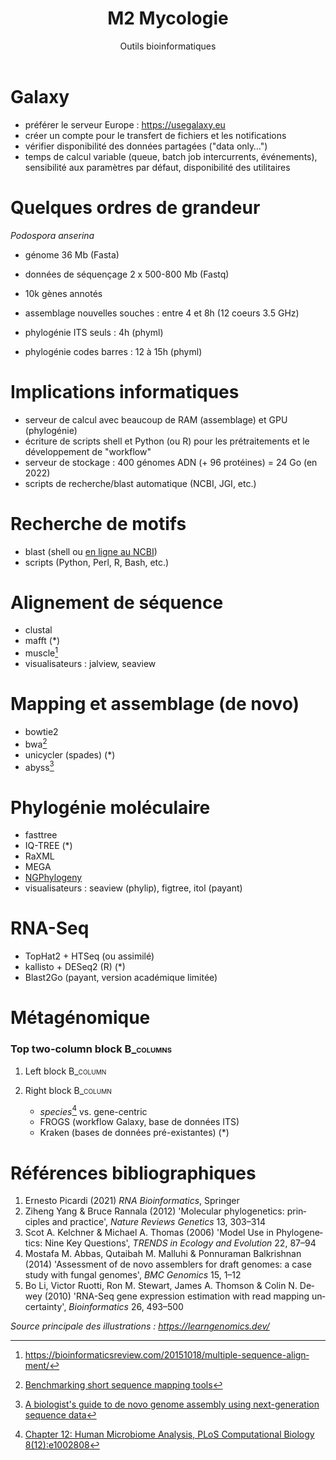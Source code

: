 #+TITLE: M2 Mycologie
#+SUBTITLE: Outils bioinformatiques
#+DATE:
#+LANGUAGE: fr

* Galaxy

- préférer le serveur Europe : [[https://usegalaxy.eu]]
- créer un compte pour le transfert de fichiers et les notifications
- vérifier disponibilité des données partagées ("data only...")
- temps de calcul variable (queue, batch job intercurrents, événements), sensibilité aux paramètres par défaut, disponibilité des utilitaires

* Quelques ordres de grandeur

/Podospora anserina/

- génome 36 Mb (Fasta)
- données de séquençage 2 x 500-800 Mb (Fastq)
- 10k gènes annotés

- assemblage nouvelles souches : entre 4 et 8h (12 coeurs 3.5 GHz)
- phylogénie ITS seuls : 4h (phyml)
- phylogénie codes barres : 12 à 15h (phyml)

* Implications informatiques

- serveur de calcul avec beaucoup de RAM (assemblage) et GPU (phylogénie)
- écriture de scripts shell et Python (ou R) pour les prétraitements et le développement de "workflow"
- serveur de stockage : 400 génomes ADN (+ 96 protéines) = 24 Go (en 2022)
- scripts de recherche/blast automatique (NCBI, JGI, etc.)

* Recherche de motifs

[[./p/img-mRNA-protein.png]]

- blast (shell ou [[https://blast.ncbi.nlm.nih.gov/Blast.cgi][en ligne au NCBI]])
- scripts (Python, Perl, R, Bash, etc.)

* Alignement de séquence

[[./p/img-msa-example.png]]

- clustal
- mafft (*)
- muscle[fn::[[https://bioinformaticsreview.com/20151018/multiple-sequence-alignment/]]]
- visualisateurs : jalview, seaview

* Mapping et assemblage (de novo)

[[./p/img-whole-genome-assembly.png]]

- bowtie2
- bwa[fn::[[https://bmcbioinformatics.biomedcentral.com/articles/10.1186/1471-2105-14-184][Benchmarking short sequence mapping tools]]]
- unicycler (spades) (*)
- abyss[fn::[[https://www.sciencedirect.com/science/article/pii/S0167701211002508][A biologist's guide to de novo genome assembly using next-generation sequence data]]]

* Phylogénie moléculaire

[[./p/fig-phylogeny.png]]

- fasttree
- IQ-TREE (*)
- RaXML
- MEGA
- [[https://ngphylogeny.fr/][NGPhylogeny]]
- visualisateurs : seaview (phylip), figtree, itol (payant)

* RNA-Seq

[[./p/img-RNA-seq.png]]

- TopHat2 + HTSeq (ou assimilé)
- kallisto + DESeq2 (R) (*)
- Blast2Go (payant, version académique limitée)

* Métagénomique

*** Top two-column block :B_columns:
    :PROPERTIES:
    :BEAMER_env: columns
    :END:
**** Left block :B_column:
     :PROPERTIES:
     :BEAMER_col: 0.5
     :END:

[[./p/fig-metagenomics.png]]

**** Right block :B_column:
     :PROPERTIES:
     :BEAMER_col: 0.50
     :END:

- /species/[fn::[[https://journals.plos.org/ploscompbiol/article?id=10.1371/journal.pcbi.1002808][Chapter 12: Human Microbiome Analysis, PLoS Computational Biology 8(12):e1002808]]] vs. gene-centric
- FROGS (workflow Galaxy, base de données ITS)
- Kraken (bases de données pré-existantes) (*)

* Références bibliographiques

1. Ernesto Picardi (2021) /RNA Bioinformatics/, Springer
2. Ziheng Yang & Bruce Rannala (2012) 'Molecular phylogenetics: principles and practice', /Nature Reviews Genetics/ 13, 303--314
3. Scot A. Kelchner & Michael A. Thomas (2006) 'Model Use in Phylogenetics: Nine Key Questions', /TRENDS in Ecology and Evolution/ 22, 87--94
4. Mostafa M. Abbas, Qutaibah M. Malluhi & Ponnuraman Balkrishnan (2014) 'Assessment of de novo assemblers for draft genomes: a case study with fungal genomes', /BMC Genomics/ 15, 1--12
5. Bo Li, Victor Ruotti, Ron M. Stewart, James A. Thomson & Colin N. Dewey (2010) 'RNA-Seq gene expression estimation with read mapping uncertainty', /Bioinformatics/ 26, 493--500

/Source principale des illustrations : [[https://learngenomics.dev/]]/
